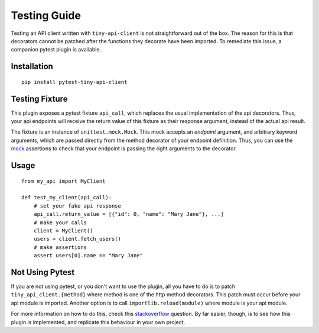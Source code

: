 Testing Guide
=============

Testing an API client written with ``tiny-api-client`` is not straightforward out of the box.
The reason for this is that decorators cannot be patched after the functions they decorate
have been imported. To remediate this issue, a companion pytest plugin is available.

Installation
------------

::

    pip install pytest-tiny-api-client

Testing Fixture
---------------

This plugin exposes a pytest fixture ``api_call``, which replaces
the usual implementation of the api decorators.
Thus, your api endpoints will receive the return value of this fixture as
their response argument, instead of the actual api result.

The fixture is an instance of ``unittest.mock.Mock``.
This mock accepts an *endpoint* argument, and arbitrary keyword arguments, which
are passed directly from the method decorator of your endpoint definition.
Thus, you can use the `mock`_ assertions to check that your endpoint is passing
the right arguments to the decorator.

.. _mock: https://docs.python.org/3/library/unittest.mock.html#unittest.mock.Mock


Usage
-----

::

    from my_api import MyClient
 
    def test_my_client(api_call):
        # set your fake api response
        api_call.return_value = [{"id": 0, "name": "Mary Jane"}, ...]
        # make your calls
        client = MyClient()
        users = client.fetch_users()
        # make assertions
        assert users[0].name == "Mary Jane"


Not Using Pytest
----------------

If you are not using pytest, or you don't want to use the plugin, all you have to
do is to patch ``tiny_api_client.{method}`` where method is one of the http method
decorators. This patch must occur before your api module is imported.
Another option is to call ``importlib.reload(module)`` where module is your api module.

For more information on how to do this, check this `stackoverflow`_ question.
By far easier, though, is to see how this plugin is implemented, and replicate this
behaviour in your own project.

.. _stackoverflow: https://stackoverflow.com/questions/7667567/can-i-patch-a-python-decorator-before-it-wraps-a-function
